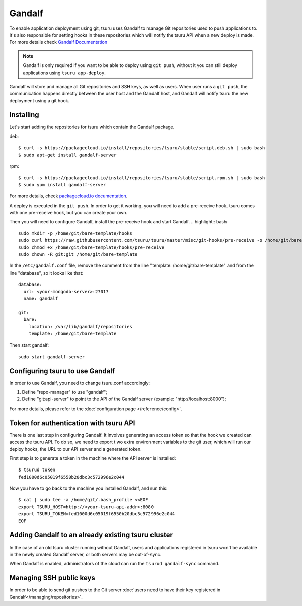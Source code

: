 .. Copyright 2014 tsuru authors. All rights reserved.
   Use of this source code is governed by a BSD-style
   license that can be found in the LICENSE file.

Gandalf
=======

To enable application deployment using git, tsuru uses Gandalf to manage Git repositories
used to push applications to. It's also responsible for setting hooks in these repositories
which will notify the tsuru API when a new deploy is made. For more details
check `Gandalf Documentation <http://gandalf.readthedocs.org/>`_

.. note::

    Gandalf is only required if you want to be able to deploy using ``git push``,
    without it you can still deploy applications using ``tsuru app-deploy``.

Gandalf will store and manage all Git repositories and SSH keys, as well as
users. When user runs a ``git push``, the communication happens directly between the
user host and the Gandalf host, and Gandalf will notify tsuru the new
deployment using a git hook.

++++++++++
Installing
++++++++++

Let's start adding the repositories for tsuru which contain the Gandalf package.

deb:

.. highlight:: bash

::

    $ curl -s https://packagecloud.io/install/repositories/tsuru/stable/script.deb.sh | sudo bash
    $ sudo apt-get install gandalf-server

rpm:

.. highlight:: bash

::

    $ curl -s https://packagecloud.io/install/repositories/tsuru/stable/script.rpm.sh | sudo bash
    $ sudo yum install gandalf-server

For more details, check `packagecloud.io documentation
<https://packagecloud.io/tsuru/stable/install#bash>`_.

A deploy is executed in the ``git push``. In order to get it working, you will
need to add a pre-receive hook. tsuru comes with one pre-receive hook,
but you can create your own.


Then you will need to configure Gandalf, install the pre-receive hook and start Gandalf.
.. highlight:: bash

::

    sudo mkdir -p /home/git/bare-template/hooks
    sudo curl https://raw.githubusercontent.com/tsuru/tsuru/master/misc/git-hooks/pre-receive -o /home/git/bare-template/hooks/pre-receive
    sudo chmod +x /home/git/bare-template/hooks/pre-receive
    sudo chown -R git:git /home/git/bare-template

In the ``/etc/gandalf.conf`` file, remove the comment from the line "template:
/home/git/bare-template" and from the line "database", so it looks like that:

.. highlight:: yaml

::

    database:
      url: <your-mongodb-server>:27017
      name: gandalf

    git:
      bare:
        location: /var/lib/gandalf/repositories
        template: /home/git/bare-template

Then start gandalf:

.. highlight:: bash

::

    sudo start gandalf-server

++++++++++++++++++++++++++++++++
Configuring tsuru to use Gandalf
++++++++++++++++++++++++++++++++

In order to use Gandalf, you need to change tsuru.conf accordingly:

#. Define "repo-manager" to use "gandalf";
#. Define "git:api-server" to point to the API of the Gandalf server
   (example: "http://localhost:8000");

For more details, please refer to the :doc:`configuration page
</reference/config>`.

+++++++++++++++++++++++++++++++++++++++
Token for authentication with tsuru API
+++++++++++++++++++++++++++++++++++++++

There is one last step in configuring Gandalf. It involves generating an access
token so that the hook we created can access the tsuru API. To do so, we need to export t
wo extra environment variables to the git user, which will run our deploy hooks, the URL
to our API server and a generated token.

First step is to generate a token in the machine where the API server is installed:

.. highlight:: bash

::

    $ tsurud token
    fed1000d6c05019f6550b20dbc3c572996e2c044


Now you have to go back to the machine you installed Gandalf, and run this:

.. highlight:: bash

::

    $ cat | sudo tee -a /home/git/.bash_profile <<EOF
    export TSURU_HOST=http://<your-tsuru-api-addr>:8080
    export TSURU_TOKEN=fed1000d6c05019f6550b20dbc3c572996e2c044
    EOF

+++++++++++++++++++++++++++++++++++++++++++++++++++
Adding Gandalf to an already existing tsuru cluster
+++++++++++++++++++++++++++++++++++++++++++++++++++

In the case of an old tsuru cluster running without Gandalf, users and
applications registered in tsuru won't be available in the newly created
Gandalf server, or both servers may be out-of-sync.

When Gandalf is enabled, administrators of the cloud can run the ``tsurud
gandalf-sync`` command.

++++++++++++++++++++++++
Managing SSH public keys
++++++++++++++++++++++++

In order to be able to send git pushes to the Git server :doc:`users need to have
their key registered in Gandalf</managing/repositories>`.
